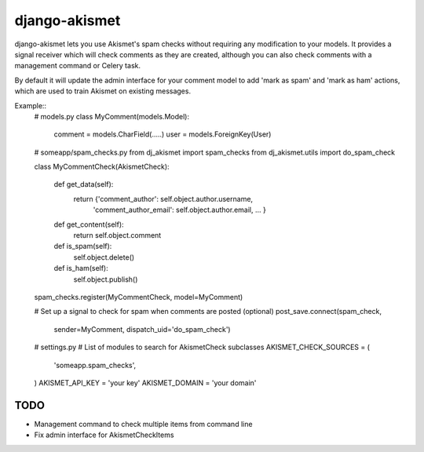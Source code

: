 django-akismet
==============

django-akismet lets you use Akismet's spam checks without requiring any
modification to your models. It provides a signal receiver which will
check comments as they are created, although you can also check comments
with a management command or Celery task.

By default it will update the admin interface for your comment model to add
'mark as spam' and 'mark as ham' actions, which are used to train Akismet on
existing messages.

Example::
    # models.py
    class MyComment(models.Model):
        comment = models.CharField(.....)
        user = models.ForeignKey(User)

    # someapp/spam_checks.py
    from dj_akismet import spam_checks
    from dj_akismet.utils import do_spam_check

    class MyCommentCheck(AkismetCheck):

        def get_data(self):
            return {'comment_author': self.object.author.username,
                    'comment_author_email': self.object.author.email,
                    ...
                    }

        def get_content(self):
            return self.object.comment

        def is_spam(self):
            self.object.delete()

        def is_ham(self):
            self.object.publish()
    spam_checks.register(MyCommentCheck, model=MyComment)

    # Set up a signal to check for spam when comments are posted (optional)
    post_save.connect(spam_check, 
                      sender=MyComment,
                      dispatch_uid='do_spam_check')

    # settings.py
    # List of modules to search for AkismetCheck subclasses
    AKISMET_CHECK_SOURCES = (
        'someapp.spam_checks',
    )
    AKISMET_API_KEY = 'your key'
    AKISMET_DOMAIN = 'your domain'


TODO
----

* Management command to check multiple items from command line
* Fix admin interface for AkismetCheckItems
